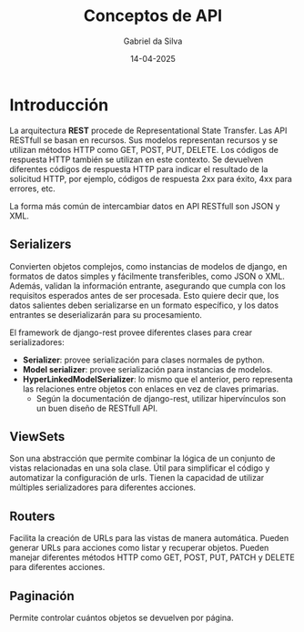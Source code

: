 #+title: Conceptos de API
#+author: Gabriel da Silva
#+date: 14-04-2025

* Introducción

La arquitectura *REST* procede de Representational State Transfer. Las API
RESTfull se basan en recursos. Sus modelos representan recursos y se utilizan
métodos HTTP como GET, POST, PUT, DELETE. Los códigos de respuesta HTTP también
se utilizan en este contexto. Se devuelven diferentes códigos de respuesta HTTP
para indicar el resultado de la solicitud HTTP, por ejemplo, códigos de
respuesta 2xx para éxito, 4xx para errores, etc.

La forma más común de intercambiar datos en API RESTfull son JSON y XML.

** Serializers

Convierten objetos complejos, como instancias de modelos de django, en formatos
de datos simples y fácilmente transferibles, como JSON o XML.
Además, validan la información entrante, asegurando que cumpla con los
requisitos esperados antes de ser procesada.
Esto quiere decir que, los datos salientes deben serializarse en un formato
específico, y los datos entrantes se deserializarán para su procesamiento.

El framework de django-rest provee diferentes clases para crear serializadores:

- *Serializer*: provee serialización para clases normales de python.
- *Model serializer*: provee serialización para instancias de modelos.
- *HyperLinkedModelSerializer*: lo mismo que el anterior, pero representa las
  relaciones entre objetos con enlaces en vez de claves primarias.
  - Según la documentación de django-rest, utilizar hipervínculos son un buen
    diseño de RESTfull API. 

** ViewSets

Son una abstracción que permite combinar la lógica de un conjunto de vistas
relacionadas en una sola clase.
Útil para simplificar el código y automatizar la configuración de urls.
Tienen la capacidad de utilizar múltiples serializadores para diferentes
acciones.

** Routers

Facilita la creación de URLs para las vistas de manera automática.
Pueden generar URLs para acciones como listar y recuperar objetos.
Pueden manejar diferentes métodos HTTP como GET, POST, PUT, PATCH y DELETE para
diferentes acciones.

** Paginación

Permite controlar cuántos objetos se devuelven por página.
